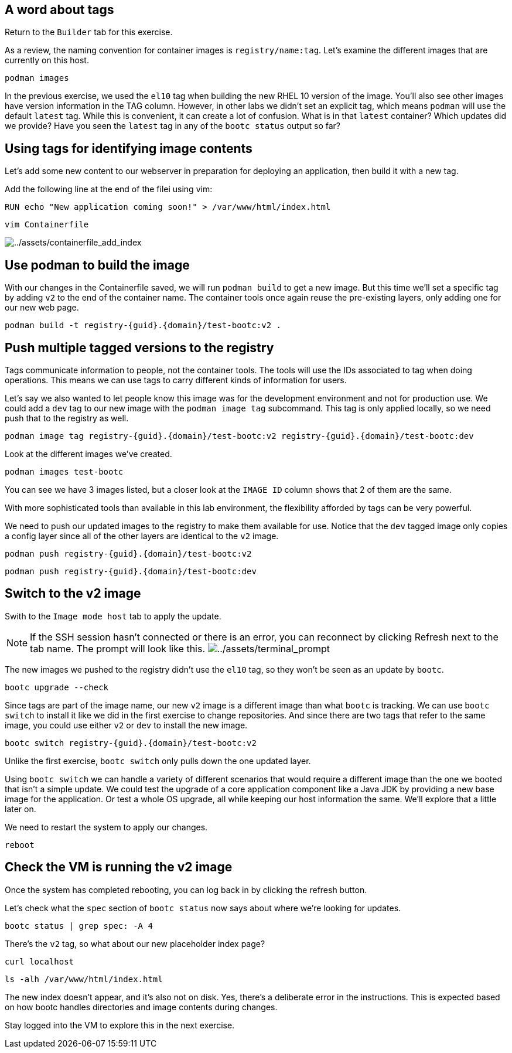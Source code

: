 == A word about tags
Return to the `Builder` tab for this exercise.

As a review, the naming convention for container images is `registry/name:tag`. Let's examine the different images that are currently on this host.

[source,bash,run]
----
podman images
----

In the previous exercise, we used the `el10` tag when building the new RHEL 10 version of the image. You'll also see other images have version information in the TAG column. However, in other labs we didn't set an explicit tag, which means `podman` will use the default `latest` tag. While this is convenient, it can create a lot of confusion. What is in that `latest` container? Which updates did we provide? Have you seen the `latest` tag in any of the `bootc status` output so far?

== Using tags for identifying image contents

Let’s add some new content to our webserver in preparation for deploying
an application, then build it with a new tag.

Add the following line at the end of the filei using vim:

[source,dockerfile]
----
RUN echo "New application coming soon!" > /var/www/html/index.html
----

[source,bash,run]
----
vim Containerfile
----

image:../assets/containerfile_add_index.png[../assets/containerfile_add_index]


== Use podman to build the image

With our changes in the Containerfile saved, we will run
`+podman build+` to get a new image. But this time we’ll set a specific
tag by adding `+v2+` to the end of the container name. The container
tools once again reuse the pre-existing layers, only adding one for our
new web page.

[source,bash,run,subs=attributes+]
----
podman build -t registry-{guid}.{domain}/test-bootc:v2 .
----

== Push multiple tagged versions to the registry

Tags communicate information to people, not the container tools. The
tools will use the IDs associated to tag when doing operations. This
means we can use tags to carry different kinds of information for users.

Let’s say we also wanted to let people know this image was for the
development environment and not for production use. We could add a
`+dev+` tag to our new image with the `+podman image tag+` subcommand.
This tag is only applied locally, so we need push that to the registry
as well.

[source,bash,run,subs=attributes+]
----
podman image tag registry-{guid}.{domain}/test-bootc:v2 registry-{guid}.{domain}/test-bootc:dev
----

Look at the different images we’ve created.

[source,bash,run]
----
podman images test-bootc
----

You can see we have 3 images listed, but a closer look at the
`+IMAGE ID+` column shows that 2 of them are the same.

With more sophisticated tools than available in this lab environment,
the flexibility afforded by tags can be very powerful.

We need to push our updated images to the registry to make them
available for use. Notice that the `+dev+` tagged image only copies a
config layer since all of the other layers are identical to the `+v2+`
image.

[source,bash,run,subs=attributes+]
----
podman push registry-{guid}.{domain}/test-bootc:v2
----

[source,bash,run,subs=attributes+]
----
podman push registry-{guid}.{domain}/test-bootc:dev
----

== Switch to the v2 image

Swith to the `Image mode host` tab to apply the update.

[NOTE]
====
If the SSH session hasn’t connected or there is an error,
you can reconnect by clicking Refresh next to the tab name. The prompt
will look like this.
image:../assets/terminal_prompt.png[../assets/terminal_prompt]
====

The new images we pushed to the registry didn’t use the `+el10+` tag,
so they won’t be seen as an update by `+bootc+`. 

[source,bash,run]
----
bootc upgrade --check
----

Since tags are part of the image name, our new `+v2+` image is a
different image than what `+bootc+` is tracking. We can use
`+bootc switch+` to install it like we did in the first exercise to
change repositories. And since there are two tags that refer to the same
image, you could use either `+v2+` or `+dev+` to install the new image.

[source,bash,run,subs=attributes+]
----
bootc switch registry-{guid}.{domain}/test-bootc:v2
----

Unlike the first exercise, `+bootc switch+` only pulls down the one
updated layer.

Using `+bootc switch+` we can handle a variety of different scenarios
that would require a different image than the one we booted that isn’t a
simple update. We could test the upgrade of a core application component
like a Java JDK by providing a new base image for the application. Or
test a whole OS upgrade, all while keeping our host information the
same. We’ll explore that a little later on.

We need to restart the system to apply our changes.

[source,bash,run]
----
reboot
----

== Check the VM is running the v2 image

Once the system has completed rebooting, you can log back in by clicking
the refresh button.

Let’s check what the `+spec+` section of `+bootc status+` now says about
where we’re looking for updates.

[source,bash,run]
----
bootc status | grep spec: -A 4
----

There’s the `+v2+` tag, so what about our new placeholder index page?

[source,bash,run]
----
curl localhost
----

[source,bash,run]
----
ls -alh /var/www/html/index.html
----

The new index doesn’t appear, and it’s also not on disk. Yes, there’s a
deliberate error in the instructions. This is expected based on how
bootc handles directories and image contents during changes.

Stay logged into the VM to explore this in the next exercise.
